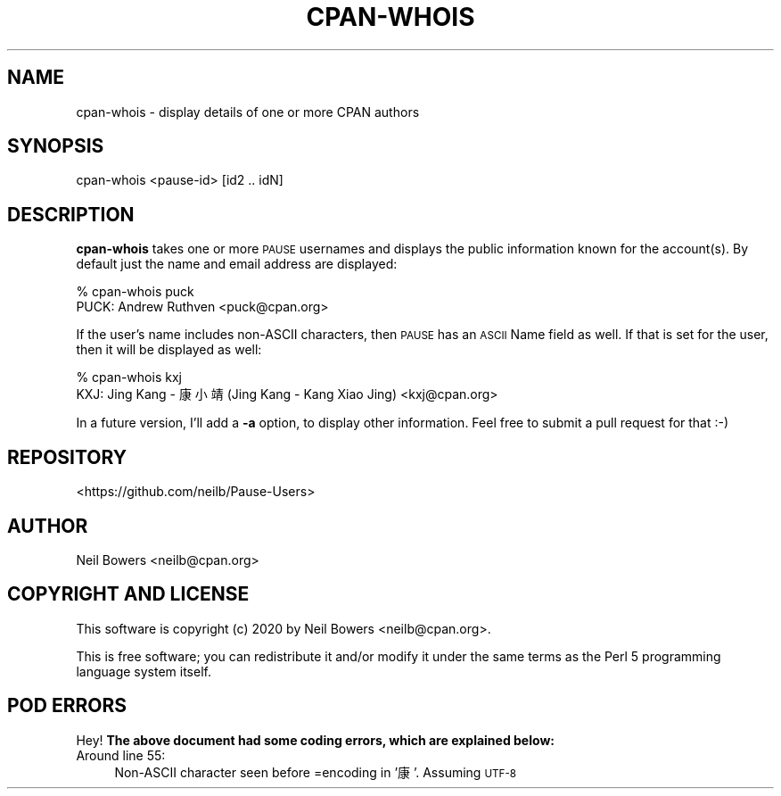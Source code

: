 .\" Automatically generated by Pod::Man 4.14 (Pod::Simple 3.40)
.\"
.\" Standard preamble:
.\" ========================================================================
.de Sp \" Vertical space (when we can't use .PP)
.if t .sp .5v
.if n .sp
..
.de Vb \" Begin verbatim text
.ft CW
.nf
.ne \\$1
..
.de Ve \" End verbatim text
.ft R
.fi
..
.\" Set up some character translations and predefined strings.  \*(-- will
.\" give an unbreakable dash, \*(PI will give pi, \*(L" will give a left
.\" double quote, and \*(R" will give a right double quote.  \*(C+ will
.\" give a nicer C++.  Capital omega is used to do unbreakable dashes and
.\" therefore won't be available.  \*(C` and \*(C' expand to `' in nroff,
.\" nothing in troff, for use with C<>.
.tr \(*W-
.ds C+ C\v'-.1v'\h'-1p'\s-2+\h'-1p'+\s0\v'.1v'\h'-1p'
.ie n \{\
.    ds -- \(*W-
.    ds PI pi
.    if (\n(.H=4u)&(1m=24u) .ds -- \(*W\h'-12u'\(*W\h'-12u'-\" diablo 10 pitch
.    if (\n(.H=4u)&(1m=20u) .ds -- \(*W\h'-12u'\(*W\h'-8u'-\"  diablo 12 pitch
.    ds L" ""
.    ds R" ""
.    ds C` ""
.    ds C' ""
'br\}
.el\{\
.    ds -- \|\(em\|
.    ds PI \(*p
.    ds L" ``
.    ds R" ''
.    ds C`
.    ds C'
'br\}
.\"
.\" Escape single quotes in literal strings from groff's Unicode transform.
.ie \n(.g .ds Aq \(aq
.el       .ds Aq '
.\"
.\" If the F register is >0, we'll generate index entries on stderr for
.\" titles (.TH), headers (.SH), subsections (.SS), items (.Ip), and index
.\" entries marked with X<> in POD.  Of course, you'll have to process the
.\" output yourself in some meaningful fashion.
.\"
.\" Avoid warning from groff about undefined register 'F'.
.de IX
..
.nr rF 0
.if \n(.g .if rF .nr rF 1
.if (\n(rF:(\n(.g==0)) \{\
.    if \nF \{\
.        de IX
.        tm Index:\\$1\t\\n%\t"\\$2"
..
.        if !\nF==2 \{\
.            nr % 0
.            nr F 2
.        \}
.    \}
.\}
.rr rF
.\" ========================================================================
.\"
.IX Title "CPAN-WHOIS 1"
.TH CPAN-WHOIS 1 "2020-08-08" "perl v5.32.0" "User Contributed Perl Documentation"
.\" For nroff, turn off justification.  Always turn off hyphenation; it makes
.\" way too many mistakes in technical documents.
.if n .ad l
.nh
.SH "NAME"
cpan\-whois \- display details of one or more CPAN authors
.SH "SYNOPSIS"
.IX Header "SYNOPSIS"
.Vb 1
\& cpan\-whois <pause\-id> [id2 .. idN]
.Ve
.SH "DESCRIPTION"
.IX Header "DESCRIPTION"
\&\fBcpan-whois\fR takes one or more \s-1PAUSE\s0 usernames and displays the public
information known for the account(s).
By default just the name and email address are displayed:
.PP
.Vb 2
\& % cpan\-whois puck
\& PUCK: Andrew Ruthven <puck@cpan.org>
.Ve
.PP
If the user's name includes non-ASCII characters,
then \s-1PAUSE\s0 has an \s-1ASCII\s0 Name field as well.
If that is set for the user, then it will be displayed as well:
.PP
.Vb 2
\& % cpan\-whois kxj
\& KXJ: Jing Kang \- 康 小靖 (Jing Kang \- Kang Xiao Jing) <kxj@cpan.org>
.Ve
.PP
In a future version, I'll add a \fB\-a\fR option, to display other information.
Feel free to submit a pull request for that :\-)
.SH "REPOSITORY"
.IX Header "REPOSITORY"
<https://github.com/neilb/Pause\-Users>
.SH "AUTHOR"
.IX Header "AUTHOR"
Neil Bowers <neilb@cpan.org>
.SH "COPYRIGHT AND LICENSE"
.IX Header "COPYRIGHT AND LICENSE"
This software is copyright (c) 2020 by Neil Bowers <neilb@cpan.org>.
.PP
This is free software; you can redistribute it and/or modify it under
the same terms as the Perl 5 programming language system itself.
.SH "POD ERRORS"
.IX Header "POD ERRORS"
Hey! \fBThe above document had some coding errors, which are explained below:\fR
.IP "Around line 55:" 4
.IX Item "Around line 55:"
Non-ASCII character seen before =encoding in '康'. Assuming \s-1UTF\-8\s0
